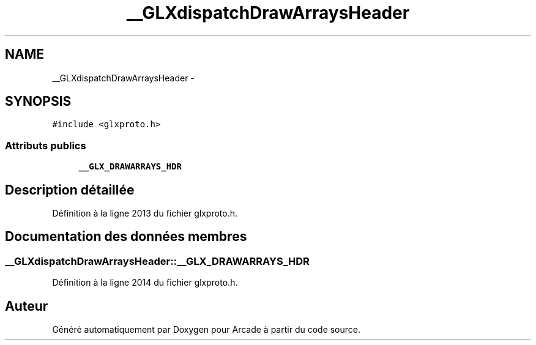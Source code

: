 .TH "__GLXdispatchDrawArraysHeader" 3 "Jeudi 31 Mars 2016" "Version 1" "Arcade" \" -*- nroff -*-
.ad l
.nh
.SH NAME
__GLXdispatchDrawArraysHeader \- 
.SH SYNOPSIS
.br
.PP
.PP
\fC#include <glxproto\&.h>\fP
.SS "Attributs publics"

.in +1c
.ti -1c
.RI "\fB__GLX_DRAWARRAYS_HDR\fP"
.br
.in -1c
.SH "Description détaillée"
.PP 
Définition à la ligne 2013 du fichier glxproto\&.h\&.
.SH "Documentation des données membres"
.PP 
.SS "__GLXdispatchDrawArraysHeader::__GLX_DRAWARRAYS_HDR"

.PP
Définition à la ligne 2014 du fichier glxproto\&.h\&.

.SH "Auteur"
.PP 
Généré automatiquement par Doxygen pour Arcade à partir du code source\&.
